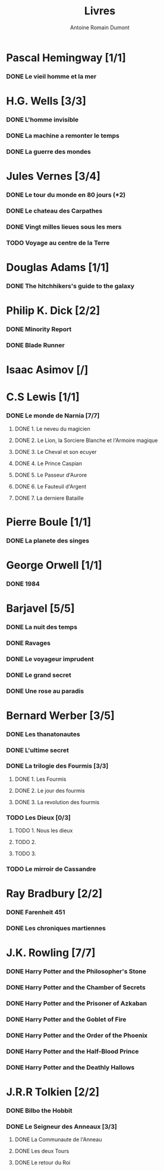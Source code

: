 #+TITLE: Livres
#+author: Antoine Romain Dumont
#+STARTUP: indent
#+STARTUP: hidestars odd

* Pascal Hemingway [1/1]
*** DONE Le vieil homme et la mer
* H.G. Wells [3/3]
*** DONE L'homme invisible
*** DONE La machine a remonter le temps
*** DONE La guerre des mondes
* Jules Vernes [3/4]
*** DONE Le tour du monde en 80 jours (*2)
*** DONE Le chateau des Carpathes
*** DONE Vingt milles lieues sous les mers
*** TODO Voyage au centre de la Terre
* Douglas Adams [1/1]
*** DONE The hitchhikers's guide to the galaxy
* Philip K. Dick [2/2]
*** DONE Minority Report
*** DONE Blade Runner
* Isaac Asimov [/]
*** 
* C.S Lewis [1/1]
*** DONE Le monde de Narnia [7/7]
***** DONE 1. Le neveu du magicien
***** DONE 2. Le Lion, la Sorciere Blanche et l'Armoire magique
***** DONE 3. Le Cheval et son ecuyer
***** DONE 4. Le Prince Caspian
***** DONE 5. Le Passeur d'Aurore
***** DONE 6. Le Fauteuil d'Argent
***** DONE 7. La derniere Bataille
* Pierre Boule [1/1]
*** DONE La planete des singes
* George Orwell [1/1]
*** DONE 1984
* Barjavel [5/5]
*** DONE La nuit des temps
*** DONE Ravages
*** DONE Le voyageur imprudent
*** DONE Le grand secret
*** DONE Une rose au paradis
* Bernard Werber [3/5]
*** DONE Les thanatonautes
*** DONE L'ultime secret
*** DONE La trilogie des Fourmis [3/3]
***** DONE 1. Les Fourmis
***** DONE 2. Le jour des fourmis
***** DONE 3. La revolution des fourmis
*** TODO Les Dieux [0/3]
***** TODO 1. Nous les dieux
***** TODO 2.
***** TODO 3.
*** TODO Le mirroir de Cassandre
* Ray Bradbury [2/2]
*** DONE Farenheit 451
*** DONE Les chroniques martiennes
* J.K. Rowling [7/7]
*** DONE Harry Potter and the Philosopher's Stone
*** DONE Harry Potter and the Chamber of Secrets
*** DONE Harry Potter and the Prisoner of Azkaban
*** DONE Harry Potter and the Goblet of Fire
*** DONE Harry Potter and the Order of the Phoenix
*** DONE Harry Potter and the Half-Blood Prince
*** DONE Harry Potter and the Deathly Hallows
* J.R.R Tolkien [2/2]
*** DONE Bilbo the Hobbit
*** DONE Le Seigneur des Anneaux [3/3]
***** DONE La Communaute de l'Anneau
***** DONE Les deux Tours
***** DONE Le retour du Roi
